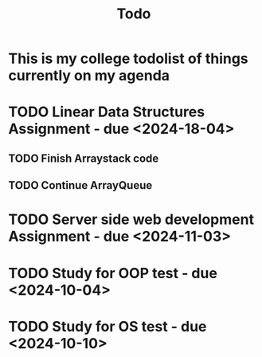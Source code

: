 #+title: Todo

* This is my college todolist of things currently on my agenda

* TODO Linear Data Structures Assignment - due <2024-18-04>
** TODO Finish Arraystack code
** TODO Continue ArrayQueue

* TODO Server side web development Assignment - due <2024-11-03>

* TODO Study for OOP test - due <2024-10-04>

* TODO Study for OS test - due <2024-10-10>
